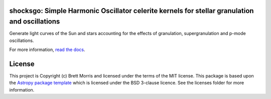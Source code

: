 shocksgo: Simple Harmonic Oscillator celerite kernels for stellar granulation and oscillations
----------------------------------------------------------------------------------------------

.. image:: https://travis-ci.org/bmorris3/shocksgo.svg?branch=master
    :target: https://travis-ci.org/bmorris3/shocksgo

.. image:: https://readthedocs.org/projects/shocksgo/badge/?version=latest
    :target: https://shocksgo.readthedocs.io/en/latest/?badge=latest
    :alt: Documentation Status

.. image:: http://img.shields.io/badge/powered%20by-AstroPy-orange.svg?style=flat
    :target: http://www.astropy.org
    :alt: Powered by Astropy Badge

Generate light curves of the Sun and stars accounting for the effects of granulation, supergranulation and p-mode oscillations. 


For more information, `read the docs <https://shocksgo.readthedocs.io/>`_.

License
-------

This project is Copyright (c) Brett Morris and licensed under
the terms of the MIT license. This package is based upon
the `Astropy package template <https://github.com/astropy/package-template>`_
which is licensed under the BSD 3-clause licence. See the licenses folder for
more information.
